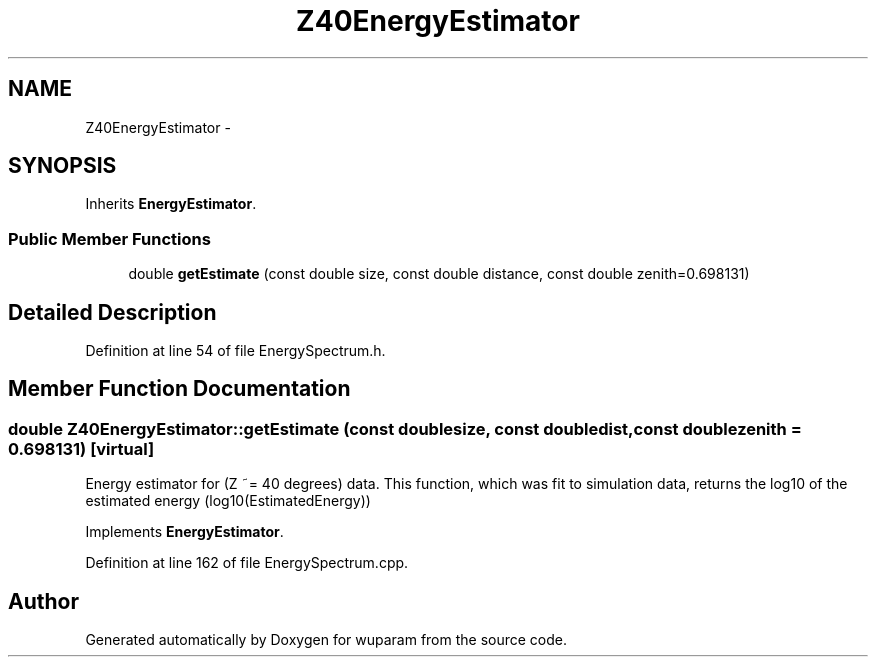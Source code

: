 .TH "Z40EnergyEstimator" 3 "Tue Nov 1 2011" "Version 0.1" "wuparam" \" -*- nroff -*-
.ad l
.nh
.SH NAME
Z40EnergyEstimator \- 
.SH SYNOPSIS
.br
.PP
.PP
Inherits \fBEnergyEstimator\fP.
.SS "Public Member Functions"

.in +1c
.ti -1c
.RI "double \fBgetEstimate\fP (const double size, const double distance, const double zenith=0.698131)"
.br
.in -1c
.SH "Detailed Description"
.PP 
Definition at line 54 of file EnergySpectrum.h.
.SH "Member Function Documentation"
.PP 
.SS "double Z40EnergyEstimator::getEstimate (const doublesize, const doubledist, const doublezenith = \fC0.698131\fP)\fC [virtual]\fP"
.PP
Energy estimator for (Z ~= 40 degrees) data. This function, which was fit to simulation data, returns the log10 of the estimated energy (log10(EstimatedEnergy)) 
.PP
Implements \fBEnergyEstimator\fP.
.PP
Definition at line 162 of file EnergySpectrum.cpp.

.SH "Author"
.PP 
Generated automatically by Doxygen for wuparam from the source code.
